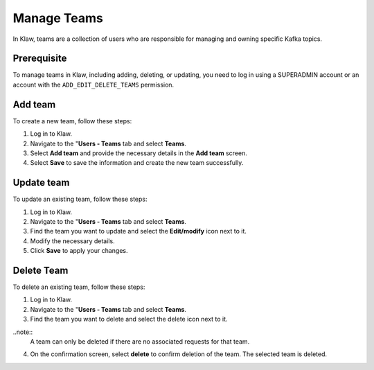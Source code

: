 Manage Teams
============
In Klaw, teams are a collection of users who are responsible for managing and owning specific Kafka topics.

Prerequisite
-------------
To manage teams in Klaw, including adding, deleting, or updating, you need to log in using a SUPERADMIN account or an account with the ``ADD_EDIT_DELETE_TEAMS`` permission.

Add team
--------
To create a new team, follow these steps:

1. Log in to Klaw.
2. Navigate to the "**Users - Teams** tab and select **Teams**.
3. Select **Add team** and provide the necessary details in the **Add team** screen.
4. Select **Save** to save the information and create the new team successfully.

.. image:: /../../../_static/images/teams/NewTeam.png


Update team
-----------

To update an existing team, follow these steps:

1. Log in to Klaw.
2. Navigate to the "**Users - Teams** tab and select **Teams**.
3. Find the team you want to update and select the **Edit/modify** icon next to it.
4. Modify the necessary details.
5. Click **Save** to apply your changes.

.. image:: /../../../_static/images/teams/UpdateTeam.png


Delete Team
-----------
To delete an existing team, follow these steps:

1. Log in to Klaw.
2. Navigate to the "**Users - Teams** tab and select **Teams**.
3. Find the team you want to delete and select the delete icon next to it.

..note::
    A team can only be deleted if there are no associated requests for that team.

4. On the confirmation screen, select **delete** to confirm deletion of the team. The selected team is deleted. 

.. image:: /../../../_static/images/teams/Teams.png

